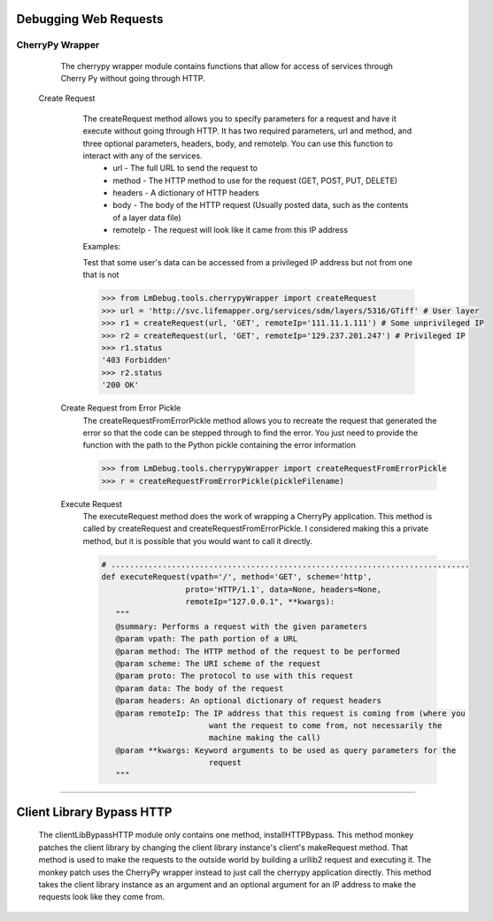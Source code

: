 Debugging Web Requests
======================

CherryPy Wrapper
------------------

   The cherrypy wrapper module contains functions that allow for access of services through Cherry Py without going through HTTP.  

 Create Request
   The createRequest method allows you to specify parameters for a request and have it execute without going through HTTP.  It has two required parameters, url and method, and three optional parameters, headers, body, and remoteIp.  You can use this function to interact with any of the services.
     * url - The full URL to send the request to
     * method - The HTTP method to use for the request (GET, POST, PUT, DELETE)
     * headers - A dictionary of HTTP headers
     * body - The body of the HTTP request (Usually posted data, such as the contents of a layer data file)
     * remoteIp - The request will look like it came from this IP address

   Examples:

   Test that some user's data can be accessed from a privileged IP address but not from one that is not

   .. code-block:: python    

     >>> from LmDebug.tools.cherrypyWrapper import createRequest
     >>> url = 'http://svc.lifemapper.org/services/sdm/layers/5316/GTiff' # User layer
     >>> r1 = createRequest(url, 'GET', remoteIp='111.11.1.111') # Some unprivileged IP
     >>> r2 = createRequest(url, 'GET', remoteIp='129.237.201.247') # Privileged IP
     >>> r1.status
     '403 Forbidden'
     >>> r2.status
     '200 OK'

  Create Request from Error Pickle
    The createRequestFromErrorPickle method allows you to recreate the request that generated the error so that the code can be stepped through to find the error.  You just need to provide the function with the path to the Python pickle containing the error information

    .. code-block:: python
     
      >>> from LmDebug.tools.cherrypyWrapper import createRequestFromErrorPickle
      >>> r = createRequestFromErrorPickle(pickleFilename)

  Execute Request
    The executeRequest method does the work of wrapping a CherryPy application.  This method is called by createRequest and createRequestFromErrorPickle.  I considered making this a private method, but it is possible that you would want to call it directly.  

    .. code-block:: python

       # .............................................................................
       def executeRequest(vpath='/', method='GET', scheme='http', 
                         proto='HTTP/1.1', data=None, headers=None, 
                         remoteIp="127.0.0.1", **kwargs):
          """
          @summary: Performs a request with the given parameters
          @param vpath: The path portion of a URL
          @param method: The HTTP method of the request to be performed
          @param scheme: The URI scheme of the request
          @param proto: The protocol to use with this request
          @param data: The body of the request
          @param headers: An optional dictionary of request headers
          @param remoteIp: The IP address that this request is coming from (where you
                              want the request to come from, not necessarily the 
                              machine making the call)
          @param **kwargs: Keyword arguments to be used as query parameters for the 
                              request
          """

----

Client Library Bypass HTTP
==========================

   The clientLibBypassHTTP module only contains one method, installHTTPBypass.  This method monkey patches the client library by changing the client library instance's client's makeRequest method.  That method is used to make the requests to the outside world by building a urllib2 request and executing it.  The monkey patch uses the CherryPy wrapper instead to just call the cherrypy application directly.  This method takes the client library instance as an argument and an optional argument for an IP address to make the requests look like they come from.

